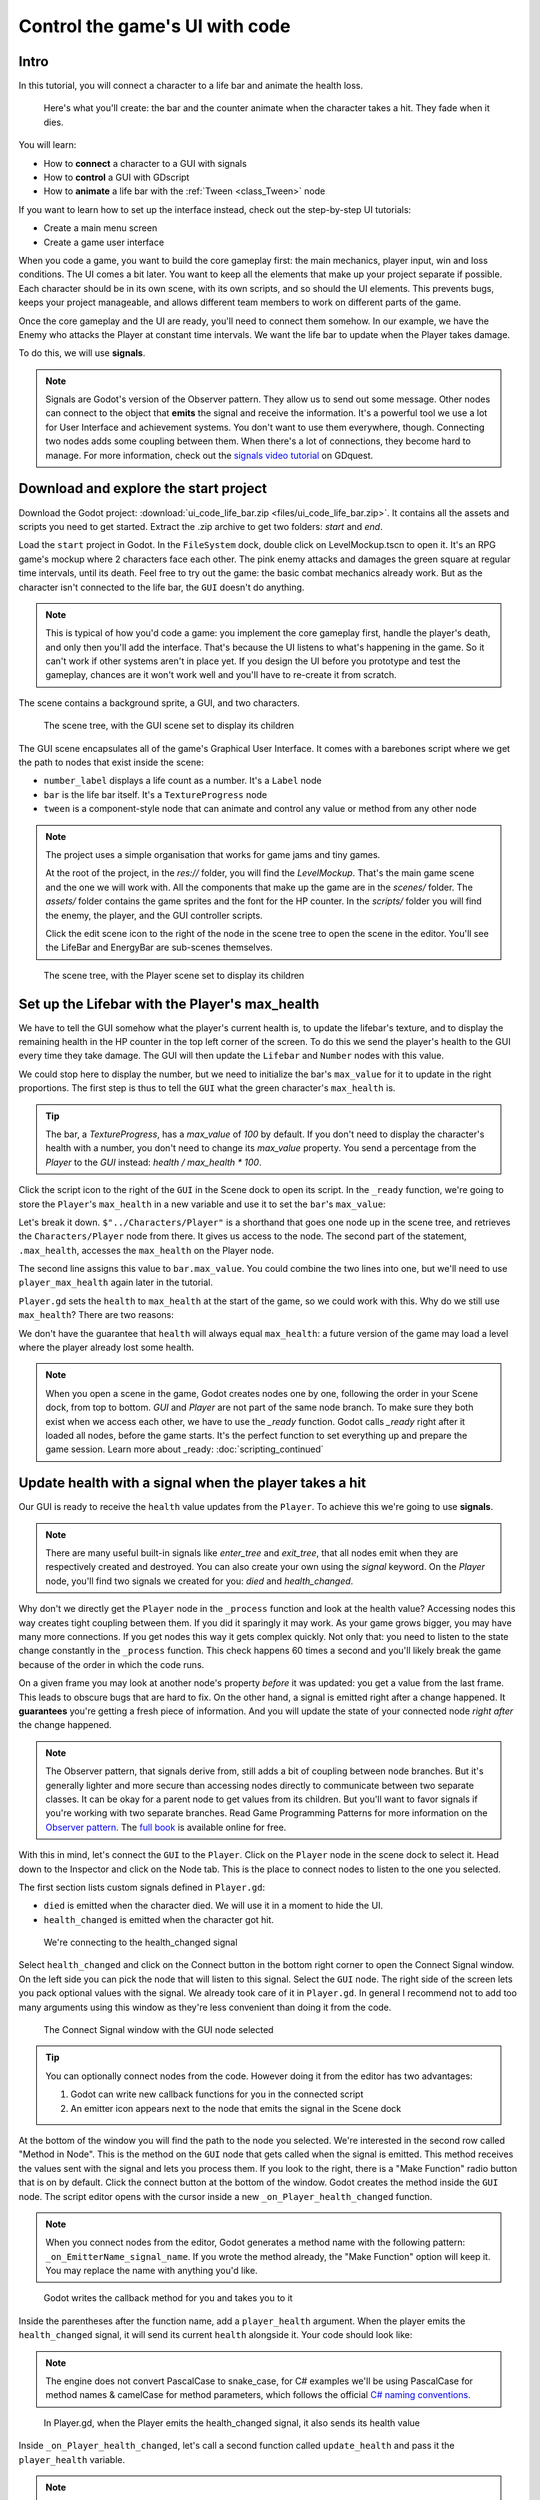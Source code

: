 .. _doc_ui_code_a_life_bar:

Control the game's UI with code
===============================

Intro
-----

In this tutorial, you will connect a character to a life bar and animate
the health loss.

.. figure:: img/lifebar_tutorial_final_result.gif

   Here's what you'll create: the bar and the counter animate when
   the character takes a hit. They fade when it dies.


You will learn:

-  How to **connect** a character to a GUI with signals
-  How to **control** a GUI with GDscript
-  How to **animate** a life bar with the :ref:`Tween <class_Tween>` node


If you want to learn how to set up the interface instead, check out the
step-by-step UI tutorials:

-  Create a main menu screen
-  Create a game user interface


When you code a game, you want to build the core gameplay first: the
main mechanics, player input, win and loss conditions. The UI comes a
bit later. You want to keep all the elements that make up your project
separate if possible. Each character should be in its own scene, with
its own scripts, and so should the UI elements. This prevents bugs,
keeps your project manageable, and allows different team members to work
on different parts of the game.

Once the core gameplay and the UI are ready, you'll need to connect them
somehow. In our example, we have the Enemy who attacks the Player at
constant time intervals. We want the life bar to update when the Player
takes damage.

To do this, we will use **signals**.

.. note::

    Signals are Godot's version of the Observer pattern. They allow us to send out some message. Other nodes can connect to the object that **emits** the signal and receive the information. It's a powerful tool we use a lot for User Interface and achievement systems. You don't want to use them everywhere, though. Connecting two nodes adds some coupling between them. When there's a lot of connections, they become hard to manage.
    For more information, check out the `signals video tutorial <https://youtu.be/l0BkQxF7X3E>`_ on GDquest.

Download and explore the start project
--------------------------------------

Download the Godot project: :download:`ui_code_life_bar.zip <files/ui_code_life_bar.zip>`. It contains all the assets and scripts you
need to get started. Extract the .zip archive to get two folders: `start` and `end`.

Load the ``start`` project in Godot. In the ``FileSystem`` dock,
double click on LevelMockup.tscn to open it. It's an RPG game's mockup
where 2 characters face each other. The pink enemy attacks and damages
the green square at regular time intervals, until its death. Feel free
to try out the game: the basic combat mechanics already work. But as the
character isn't connected to the life bar, the ``GUI`` doesn't do
anything.

.. note::

    This is typical of how you'd code a game: you implement the core gameplay first, handle the player's death, and only then you'll add the interface. That's because the UI listens to what's happening in the game. So it can't work if other systems aren't in place yet.
    If you design the UI before you prototype and test the gameplay, chances are it won't work well and you'll have to re-create it from scratch.

The scene contains a background sprite, a GUI, and two characters.

.. figure:: img/lifebar_tutorial_life_bar_step_tut_LevelMockup_scene_tree.png

   The scene tree, with the GUI scene set to display its children

The GUI scene encapsulates all of the game's Graphical User Interface. It comes with
a barebones script where we get the path to nodes that exist inside the
scene:

.. tabs::
 .. code-tab:: gdscript GDScript

    onready var number_label = $Bars/LifeBar/Count/Background/Number
    onready var bar = $Bars/LifeBar/TextureProgress
    onready var tween = $Tween

 .. code-tab:: csharp

    public class Gui : MarginContainer
    {
        private Tween _tween;
        private Label _numberLabel;
        private TextureProgress _bar;

        public override void _Ready()
        {
            // C# doesn't have an onready feature, this works just the same.
            _bar = (TextureProgress) GetNode("Bars/LifeBar/TextureProgress");
            _tween = (Tween) GetNode("Tween");
            _numberLabel = (Label) GetNode("Bars/LifeBar/Count/Background/Number");
        }
    }

-  ``number_label`` displays a life count as a number. It's a ``Label``
   node
-  ``bar`` is the life bar itself. It's a ``TextureProgress`` node
-  ``tween`` is a component-style node that can animate and control any
   value or method from any other node

.. note::

    The project uses a simple organisation that works for game jams and tiny games.

    At the root of the project, in the `res://` folder, you will find the `LevelMockup`. That's the main game scene and the one we will work with. All the components that make up the game are in the `scenes/` folder. The `assets/` folder contains the game sprites and the font for the HP counter. In the `scripts/` folder you will find the enemy, the player, and the GUI controller scripts.

    Click the edit scene icon to the right of the node in the scene tree to open the scene in the editor. You'll see the LifeBar and EnergyBar are sub-scenes themselves.

.. figure:: img/lifebar_tutorial_Player_with_editable_children_on.png

       The scene tree, with the Player scene set to display its children

Set up the Lifebar with the Player's max\_health
------------------------------------------------

We have to tell the GUI somehow what the player's current health is, to
update the lifebar's texture, and to display the remaining health in the
HP counter in the top left corner of the screen. To do this we send the
player's health to the GUI every time they take damage. The GUI will then
update the ``Lifebar`` and ``Number`` nodes with this value.

We could stop here to display the number, but we need to initialize the
bar's ``max_value`` for it to update in the right proportions. The first
step is thus to tell the ``GUI`` what the green character's
``max_health`` is.

.. tip::

    The bar, a `TextureProgress`, has a `max_value` of `100` by default. If you don't need to display the character's health with a number, you don't need to change its `max_value` property. You send a percentage from the `Player` to the `GUI` instead:  `health / max_health * 100`.

.. figure:: img/lifebar_tutorial_TextureProgress_default_max_value.png

Click the script icon to the right of the ``GUI`` in the Scene dock to
open its script. In the ``_ready`` function, we're going to store the
``Player``'s ``max_health`` in a new variable and use it to set the
``bar``'s ``max_value``:

.. tabs::
 .. code-tab:: gdscript GDScript

    func _ready():
        var player_max_health = $"../Characters/Player".max_health
        bar.max_value = player_max_health

 .. code-tab:: csharp

    public override void _Ready()
    {
        // Add this below _bar, _tween, and _numberLabel.
        var player = (Player) GetNode("../Characters/Player");
        _bar.MaxValue = player.MaxHealth;
    }

Let's break it down. ``$"../Characters/Player"`` is a shorthand that
goes one node up in the scene tree, and retrieves the
``Characters/Player`` node from there. It gives us access to the node.
The second part of the statement, ``.max_health``, accesses the
``max_health`` on the Player node.

The second line assigns this value to ``bar.max_value``. You could
combine the two lines into one, but we'll need to use
``player_max_health`` again later in the tutorial.

``Player.gd`` sets the ``health`` to ``max_health`` at the start of the
game, so we could work with this. Why do we still use ``max_health``?
There are two reasons:

We don't have the guarantee that ``health`` will always equal
``max_health``: a future version of the game may load a level where
the player already lost some health.

.. note::

    When you open a scene in the game, Godot creates nodes one by one, following the order in your Scene dock, from top to bottom. `GUI` and `Player` are not part of the same node branch. To make sure they both exist when we access each other, we have to use the `_ready` function. Godot calls `_ready` right after it loaded all nodes, before the game starts. It's the perfect function to set everything up and prepare the game session.
    Learn more about _ready: :doc:`scripting_continued`

Update health with a signal when the player takes a hit
-------------------------------------------------------

Our GUI is ready to receive the ``health`` value updates from the
``Player``. To achieve this we're going to use **signals**.

.. note::

    There are many useful built-in signals like `enter_tree` and `exit_tree`, that all nodes emit when they are respectively created and destroyed. You can also create your own using the `signal` keyword. On the `Player` node, you'll find two signals we created for you: `died` and `health_changed`.

Why don't we directly get the ``Player`` node in the ``_process``
function and look at the health value? Accessing nodes this way creates
tight coupling between them. If you did it sparingly it may work. As
your game grows bigger, you may have many more connections. If you get
nodes this way it gets complex quickly. Not only that: you
need to listen to the state change constantly in the ``_process``
function. This check happens 60 times a second and you'll likely break
the game because of the order in which the code runs.

On a given frame you may look at another node's property *before* it was
updated: you get a value from the last frame. This leads to obscure
bugs that are hard to fix. On the other hand, a signal is emitted right
after a change happened. It **guarantees** you're getting a fresh piece
of information. And you will update the state of your connected node
*right after* the change happened.

.. note::

    The Observer pattern, that signals derive from, still adds a bit of coupling between node branches. But it's generally lighter and more secure than accessing nodes directly to communicate between two separate classes. It can be okay for a parent node to get values from its children. But you'll want to favor signals if you're working with two separate branches.
    Read Game Programming Patterns for more information on the `Observer pattern <http://gameprogrammingpatterns.com/observer.html>`_.
    The `full book <http://gameprogrammingpatterns.com/contents.html>`_ is available online for free.

With this in mind, let's connect the ``GUI`` to the ``Player``. Click on
the ``Player`` node in the scene dock to select it. Head down to the
Inspector and click on the Node tab. This is the place to connect nodes
to listen to the one you selected.

The first section lists custom signals defined in ``Player.gd``:

-  ``died`` is emitted when the character died. We will use it in a
   moment to hide the UI.
-  ``health_changed`` is emitted when the character got hit.

.. figure:: img/lifebar_tutorial_health_changed_signal.png

   We're connecting to the health\_changed signal

Select ``health_changed`` and click on the Connect button in the bottom
right corner to open the Connect Signal window. On the left side you can
pick the node that will listen to this signal. Select the ``GUI`` node.
The right side of the screen lets you pack optional values with the
signal. We already took care of it in ``Player.gd``. In general I
recommend not to add too many arguments using this window as they're
less convenient than doing it from the code.

.. figure:: img/lifebar_tutorial_connect_signal_window_health_changed.png

   The Connect Signal window with the GUI node selected

.. tip::

    You can optionally connect nodes from the code. However doing it from the editor has two advantages:

    1. Godot can write new callback functions for you in the connected script
    2. An emitter icon appears next to the node that emits the signal in the Scene dock

At the bottom of the window you will find the path to the node you
selected. We're interested in the second row called "Method in Node".
This is the method on the ``GUI`` node that gets called when the signal
is emitted. This method receives the values sent with the signal and
lets you process them. If you look to the right, there is a "Make
Function" radio button that is on by default. Click the connect button
at the bottom of the window. Godot creates the method inside the ``GUI``
node. The script editor opens with the cursor inside a new
``_on_Player_health_changed`` function.

.. note::

   When you connect nodes from the editor, Godot generates a
   method name with the following pattern: ``_on_EmitterName_signal_name``.
   If you wrote the method already, the "Make Function" option will keep
   it. You may replace the name with anything you'd like.

.. figure:: img/lifebar_tutorial_godot_generates_signal_callback.png

   Godot writes the callback method for you and takes you to it

Inside the parentheses after the function name, add a ``player_health``
argument. When the player emits the ``health_changed`` signal, it will send
its current ``health`` alongside it. Your code should look like:

.. tabs::
 .. code-tab:: gdscript GDScript

    func _on_Player_health_changed(player_health):
        pass

 .. code-tab:: csharp

    public void OnPlayerHealthChanged(int playerHealth)
    {
    }

.. note::

    The engine does not convert PascalCase to snake_case, for C# examples we'll be using
    PascalCase for method names & camelCase for method parameters, which follows the official `C#
    naming conventions. <https://docs.microsoft.com/en-us/dotnet/standard/design-guidelines/capitalization-conventions>`_


.. figure:: img/lifebar_tutorial_player_gd_emits_health_changed_code.png

   In Player.gd, when the Player emits the health\_changed signal, it also
   sends its health value

Inside ``_on_Player_health_changed``, let's call a second function called
``update_health`` and pass it the ``player_health`` variable.

.. note::

    We could directly update the health value on `LifeBar` and `Number`. There are two reasons to use this method instead:

    1. The name makes it clear for our future selves and teammates that when the player took damage, we update the health count on the GUI
    2. We will reuse this method a bit later

Create a new ``update_health`` method below ``_on_Player_health_changed``.
It takes a new\_value as its only argument:

.. tabs::
 .. code-tab:: gdscript GDScript

    func update_health(new_value):
        pass

 .. code-tab:: csharp

    public void UpdateHealth(int health)
    {
    }

This method needs to:

-  set the ``Number`` node's ``text`` to ``new_value`` converted to a
   string
-  set the ``TextureProgress``'s ``value`` to ``new_value``

.. tabs::
 .. code-tab:: gdscript GDScript

    func update_health(new_value):
        number_label.text = str(new_value)
        bar.value = new_value

 .. code-tab:: csharp

    public void UpdateHealth(int health)
    {
        _numberLabel.Text = health.ToString();
        _bar.Value = health;
    }

.. tip::

    ``str`` is a built-in function that converts about any value to
    text. ``Number``'s ``text`` property requires a string, so we can't
    assign it to ``new_value`` directly

Also call ``update_health`` at the end of the ``_ready`` function to
initialize the ``Number`` node's ``text`` with the right value at the
start of the game. Press F5 to test the game: the life bar updates with
every attack!

.. figure:: img/lifebar_tutorial_LifeBar_health_update_no_anim.gif

   Both the Number node and the TextureProgress update when the Player
   takes a hit

Animate the loss of life with the Tween node
--------------------------------------------

Our interface is functional, but it could use some animation. That's a
good opportunity to introduce the ``Tween`` node, an essential tool to
animate properties. ``Tween`` animates anything you'd like from a start
to an end state over a certain duration. For example, it can animate the
health on the ``TextureProgress`` from its current level to the
``Player``'s new ``health`` when the character takes damage.

The ``GUI`` scene already contains a ``Tween`` child node stored in the
``tween`` variable. Let's now use it. We have to make some changes to
``update_health``.

We will use the ``Tween`` node's ``interpolate_property`` method. It
takes seven arguments:

1. A reference to the node who owns the property to animate
2. The property's identifier as a string
3. The starting value
4. The end value
5. The animation's duration in seconds
6. The type of the transition
7. The easing to use in combination with the equation.

The last two arguments combined correspond to an easing
equation. This controls how the value evolves from the start to
the end point.

Click the script icon next to the ``GUI`` node to open it again. The
``Number`` node needs text to update itself, and the ``Bar`` needs a
float or an integer. We can use ``interpolate_property`` to animate a
number, but not to animate text directly. We're going to use it to
animate a new ``GUI`` variable named ``animated_health``.

At the top of the script, define a new variable, name it
``animated_health``, and set its value to 0. Navigate back to the ``update_health`` method and
clear its content. Let's animate the ``animated_health`` value. Call the
``Tween`` node's ``interpolate_property`` method:

.. tabs::
 .. code-tab:: gdscript GDScript

    func update_health(new_value):
        tween.interpolate_property(self, "animated_health", animated_health, new_value, 0.6, Tween.TRANS_LINEAR, Tween.EASE_IN)

 .. code-tab:: csharp

    // Add this to the top of your class.
    private float _animatedHealth = 0;

    public void UpdateHealth(int health)
    {
        _tween.InterpolateProperty(this, "_animatedHealth", _animatedHealth, health, 0.6f, Tween.TransitionType.Linear,
            Tween.EaseType.In);
    }

Let's break down the call:

::

    tween.interpolate_property(self, "animated_health", ...

We target ``animated_health`` on ``self``, that is to say the ``GUI``
node. ``Tween``'s interpolate\_property takes the property's name as a
string. That's why we write it as ``"animated_health"``.

::

    ... _health", animated_health, new_value, 0.6 ...

The starting point is the current value the bar's at. We still have to
code this part, but it's going to be ``animated_health``. The end point
of the animation is the ``Player``'s ``health`` after the
``health_changed``: that's ``new_value``. And ``0.6`` is the animation's
duration in seconds.

::

    ...  0.6, tween.TRANS_LINEAR, Tween.EASE_IN)

The last two arguments are constants from the ``Tween`` class.
``TRANS_LINEAR`` means the animation should be linear. ``EASE_IN``
doesn't do anything with a linear transition, but we must provide this
last argument or we'll get an error.

The animation will not play until we activated the ``Tween`` node with
``tween.start()``. We only have to do this once if the node is not
active. Add this code after the last line:

.. tabs::
 .. code-tab:: gdscript GDScript

        if not tween.is_active():
            tween.start()

 .. code-tab:: csharp

        if (!_tween.IsActive())
        {
            _tween.Start();
        }

.. note::

    Although we could animate the `health` property on the `Player`, we shouldn't. Characters should lose life instantly when they get hit. It makes it a lot easier to manage their state, like to know when one died. You always want to store animations in a separate data container or node. The `tween` node is perfect for code-controlled animations. For hand-made animations, check out `AnimationPlayer`.

Assign the animated\_health to the LifeBar
------------------------------------------

Now the ``animated_health`` variable animates but we don't update the
actual ``Bar`` and ``Number`` nodes anymore. Let's fix this.

So far, the update\_health method looks like this:

.. tabs::
 .. code-tab:: gdscript GDScript

    func update_health(new_value):
        tween.interpolate_property(self, "animated_health", animated_health, new_value, 0.6, Tween.TRANS_LINEAR, Tween.EASE_IN)
        if not tween.is_active():
            tween.start()

 .. code-tab:: csharp

    public void UpdateHealth(int health)
    {
        _tween.InterpolateProperty(this, "_animatedHealth", _animatedHealth, health, 0.6f, Tween.TransitionType.Linear,
            Tween.EaseType.In);

        if(!_tween.IsActive())
        {
            _tween.Start();
        }
    }


In this specific case, because ``number_label`` takes text, we need to
use the ``_process`` method to animate it. Let's now update the
``Number`` and ``TextureProgress`` nodes like before, inside of
``_process``:

.. tabs::
 .. code-tab:: gdscript GDScript

    func _process(delta):
        number_label.text = str(animated_health)
        bar.value = animated_health

 .. code-tab:: csharp

    public override void _Process(float delta)
    {
        _numberLabel.Text = _animatedHealth.ToString();
        _bar.Value = _animatedHealth;
    }

.. note::

    `number_label` and `bar` are variables that store references to the `Number` and `TextureProgress` nodes.

Play the game to see the bar animate smoothly. But the text displays
decimal number and looks like a mess. And considering the style of the
game, it'd be nice for the life bar to animate in a choppier fashion.

.. figure:: img/lifebar_tutorial_number_animation_messed_up.gif

   The animation is smooth, but the number is broken

We can fix both problems by rounding out ``animated_health``. Use a
local variable named ``round_value`` to store the rounded
``animated_health``. Then assign it to ``number_label.text`` and
``bar.value``:

.. tabs::
 .. code-tab:: gdscript GDScript

    func _process(delta):
        var round_value = round(animated_health)
        number_label.text = str(round_value)
        bar.value = round_value

 .. code-tab:: csharp

    public override void _Process(float delta)
    {
        var roundValue = Mathf.Round(_animatedHealth);
        _numberLabel.Text = roundValue.ToString();
        _bar.Value = roundValue;
    }

Try the game again to see a nice blocky animation.

.. figure:: img/lifebar_tutorial_number_animation_working.gif

   By rounding out animated\_health, we kill two birds with one stone

.. tip::

    Every time the player takes a hit, the ``GUI`` calls
    ``_on_Player_health_changed``, which in turn calls ``update_health``. This
    updates the animation and the ``number_label`` and ``bar`` follow in
    ``_process``. The animated life bar that shows the health going down gradually
    is a trick. It makes the GUI feel alive. If the ``Player`` takes 3 damage,
    it happens in an instant.

Fade the bar when the Player dies
---------------------------------

When the green character dies, it plays a death animation and fades out.
At this point, we shouldn't show the interface anymore. Let's fade the
bar as well when the character died. We will reuse the same ``Tween``
node as it manages multiple animations in parallel for us.

First, the ``GUI`` needs to connect to the ``Player``'s ``died`` signal
to know when it died. Press :kbd:`F1` to jump back to the 2D
Workspace. Select the ``Player`` node in the Scene dock and click on the
Node tab next to the Inspector.

Find the ``died`` signal, select it, and click the Connect button.

.. figure:: img/lifebar_tutorial_player_died_signal_enemy_connected.png

   The signal should already have the Enemy connected to it

In the Connecting Signal window, connect to the ``GUI`` node again. The
Path to Node should be ``../../GUI`` and the Method in Node should show
``_on_Player_died``. Leave the Make Function option on and click Connect
at the bottom of the window. This will take you to the ``GUI.gd`` file
in the Script Workspace.

.. figure:: img/lifebar_tutorial_player_died_connecting_signal_window.png

   You should get these values in the Connecting Signal window

.. note::

    You should see a pattern by now: every time the GUI needs a new piece of information, we emit a new signal. Use them wisely: the more connections you add, the harder they are to track.

To animate a fade on a UI element, we have to use its ``modulate``
property. ``modulate`` is a ``Color`` that multiplies the colors of our
textures.

.. note::

    `modulate` comes from the `CanvasItem` class, All 2D and UI nodes inherit from it. It lets you toggle the visibility of the node, assign a shader to it, and modify it using a color with `modulate`.

``modulate`` takes a ``Color`` value with 4 channels: red, green, blue
and alpha. If we darken any of the first three channels it darkens the
interface. If we lower the alpha channel, our interface fades out.

We're going to tween between two color values: from a white with an
alpha of ``1``, that is to say at full opacity, to a pure white with an
alpha value of ``0``, completely transparent. Let's add two variables at
the top of the ``_on_Player_died`` method and name them ``start_color``
and ``end_color``. Use the ``Color()`` constructor to build two
``Color`` values.

.. tabs::
 .. code-tab:: gdscript GDScript

    func _on_Player_died():
        var start_color = Color(1.0, 1.0, 1.0, 1.0)
        var end_color = Color(1.0, 1.0, 1.0, 0.0)

 .. code-tab:: csharp

    public void OnPlayerDied()
    {
        var startColor = new Color(1.0f, 1.0f, 1.0f);
        var endColor = new Color(1.0f, 1.0f, 1.0f, 0.0f);
    }

``Color(1.0, 1.0, 1.0)`` corresponds to white. The fourth argument,
respectively ``1.0`` and ``0.0`` in ``start_color`` and ``end_color``,
is the alpha channel.

We then have to call the ``interpolate_property`` method of the
``Tween`` node again:

.. tabs::
 .. code-tab:: gdscript GDScript

    tween.interpolate_property(self, "modulate", start_color, end_color, 1.0, Tween.TRANS_LINEAR, Tween.EASE_IN)

 .. code-tab:: csharp

    _tween.InterpolateProperty(this, "modulate", startColor, endColor, 1.0f, Tween.TransitionType.Linear,
      Tween.EaseType.In);

This time, we change the ``modulate`` property and have it animate from
``start_color`` to the ``end_color``. The duration is of one second,
with a linear transition. Here again, because the transition is linear,
the easing does not matter. Here's the complete ``_on_Player_died``
method:

.. tabs::
 .. code-tab:: gdscript GDScript

    func _on_Player_died():
        var start_color = Color(1.0, 1.0, 1.0, 1.0)
        var end_color = Color(1.0, 1.0, 1.0, 0.0)
        tween.interpolate_property(self, "modulate", start_color, end_color, 1.0, Tween.TRANS_LINEAR, Tween.EASE_IN)

 .. code-tab:: csharp

    public void OnPlayerDied()
    {
        var startColor = new Color(1.0f, 1.0f, 1.0f);
        var endColor = new Color(1.0f, 1.0f, 1.0f, 0.0f);

        _tween.InterpolateProperty(this, "modulate", startColor, endColor, 1.0f, Tween.TransitionType.Linear,
            Tween.EaseType.In);
    }

And that is it. You may now play the game to see the final result!

.. figure:: img/lifebar_tutorial_final_result.gif

   The final result. Congratulations for getting there!

.. note::

    Using the exact same techniques, you can change the color of the bar when the Player gets poisoned, turn the bar red when its health drops low, shake the UI when they take a critical hit... the principle is the same: emit a signal to forward the information from the `Player` to the `GUI` and let the `GUI` process it.
